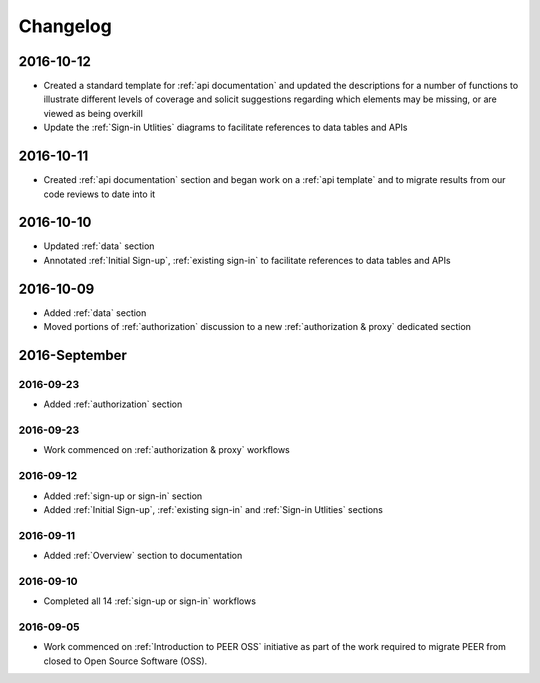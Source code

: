 Changelog
=========

2016-10-12
~~~~~~~~~~

* Created a standard template for :ref:`api documentation` and updated the descriptions for a number of functions to illustrate different levels of coverage and solicit suggestions regarding which elements may be missing, or are viewed as being overkill 
* Update the :ref:`Sign-in Utlities` diagrams to facilitate references to data tables and APIs

2016-10-11
~~~~~~~~~~

* Created :ref:`api documentation` section and began work on a :ref:`api template` and to migrate results from our code reviews to date into it

2016-10-10
~~~~~~~~~~

* Updated :ref:`data` section
* Annotated :ref:`Initial Sign-up`, :ref:`existing sign-in` to facilitate references to data tables and APIs

2016-10-09
~~~~~~~~~~

* Added :ref:`data` section
* Moved portions of :ref:`authorization` discussion to a new :ref:`authorization & proxy` dedicated section

2016-September
~~~~~~~~~~~~~~

2016-09-23
----------

* Added :ref:`authorization` section

2016-09-23
----------

* Work commenced on :ref:`authorization & proxy` workflows

2016-09-12
----------

* Added :ref:`sign-up or sign-in` section
* Added :ref:`Initial Sign-up`, :ref:`existing sign-in` and :ref:`Sign-in Utlities` sections

2016-09-11
----------

* Added :ref:`Overview` section to documentation

2016-09-10
----------

* Completed all 14 :ref:`sign-up or sign-in` workflows

2016-09-05
----------

* Work commenced on :ref:`Introduction to PEER OSS` initiative as part of the work required to migrate PEER from closed to Open Source Software (OSS).  

